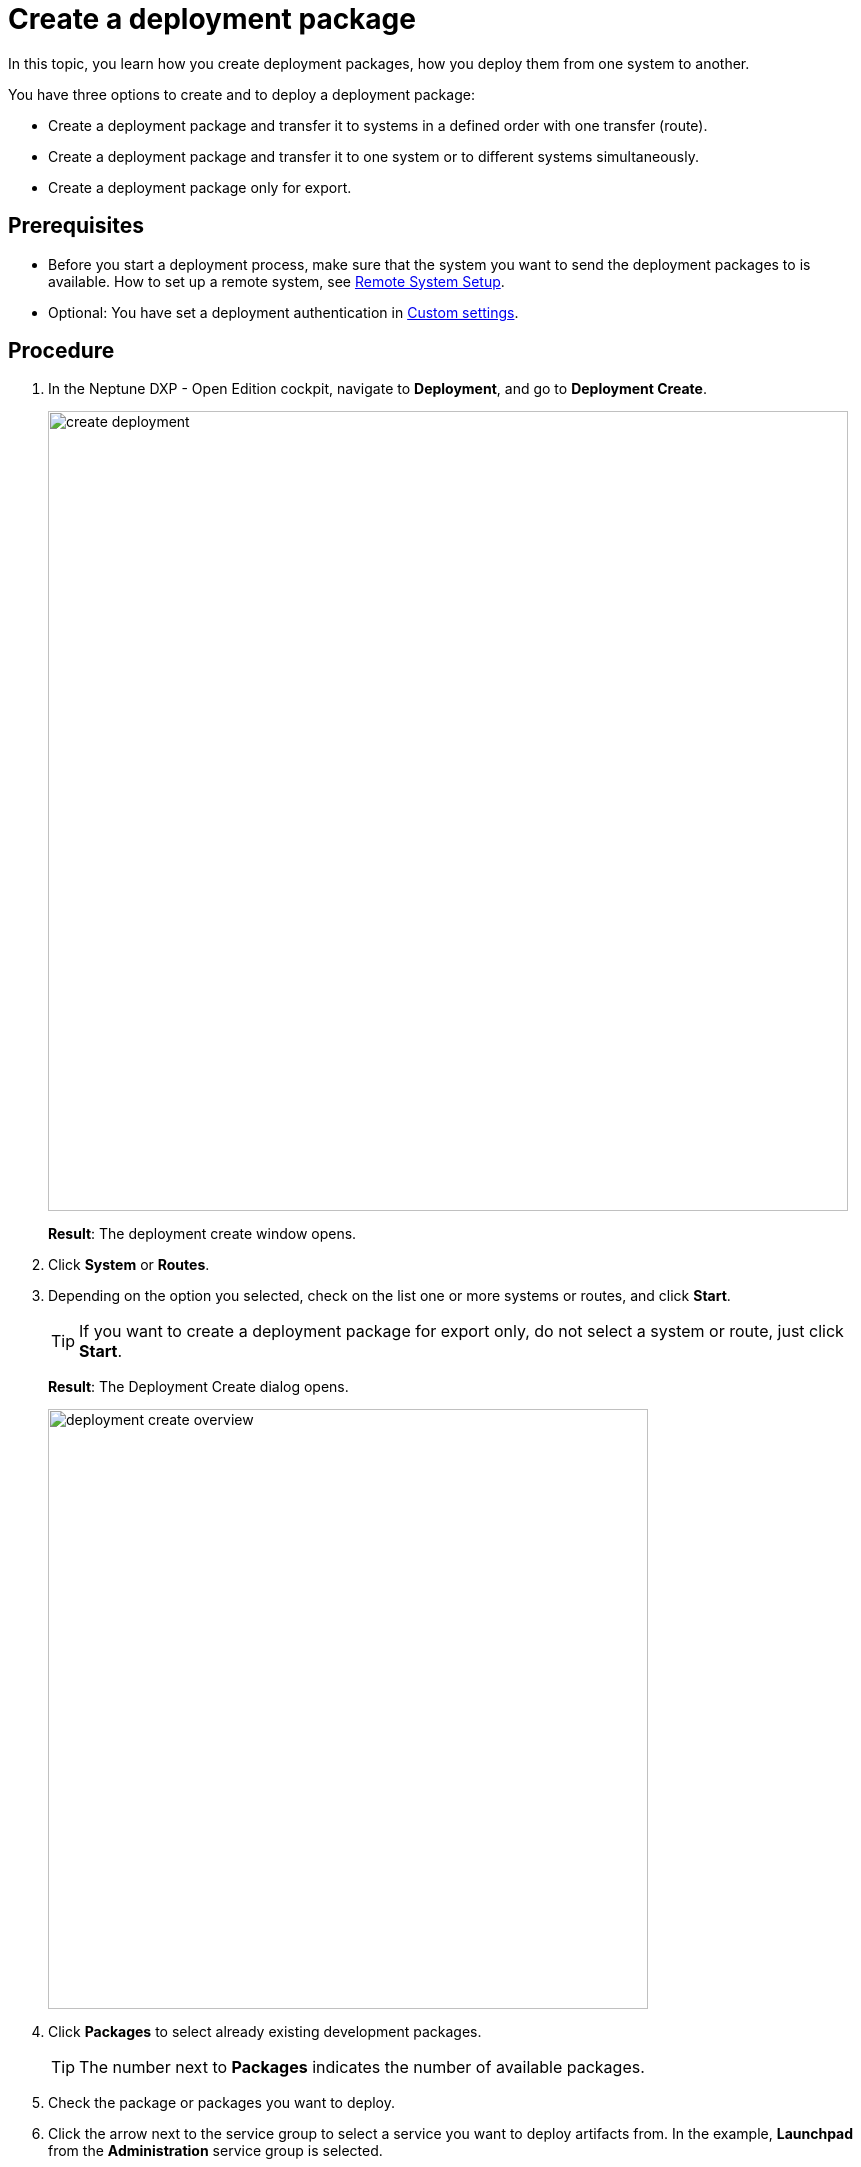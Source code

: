 = Create a deployment package

In this topic, you learn how you create deployment packages, how you deploy them from one system to another.

You have three options to create and to deploy a deployment package:

* Create a deployment package and transfer it to systems in a defined order with one transfer (route).
* Create a deployment package and transfer it to one system or to different systems simultaneously.
* Create a deployment package only for export.

== Prerequisites
* Before you start a deployment process, make sure that the system you want to send the deployment packages to is available.
How to set up a remote system, see xref:setup-remote-system.adoc[Remote System Setup].
* Optional: You have set a deployment authentication in xref:c[Custom settings].
//Provide a link to the topic.

== Procedure
. In the Neptune DXP - Open Edition cockpit, navigate to *Deployment*, and go to *Deployment Create*.
+
image:create-deployment.png[,800]
//todo gernot: icons on the left need to be circles (or uncovered), text needs to be light grey, buttons need to be covered or removed. Also align text boxes.
+
*Result*: The deployment create window opens.
//todo gernot: The Deployment Create window opens.?
. Click *System* or *Routes*.
. Depending on the option you selected, check on the list one or more systems or routes, and click *Start*.
//todo Gernot:..., select one or more systems or routes from the list, and...
+
TIP: If you want to create a deployment package for export only, do not select a system or route, just click *Start*.
+
*Result*: The Deployment Create dialog opens.
+
image:deployment-create-overview.png[,600]
//todo Gernot: same story, I'd cover the details. we cannot be sure the information is shown to the average user. Icons on bar are nicely done though. :)
. Click *Packages* to select already existing development packages.
+
TIP: The number next to *Packages* indicates the number of available packages.
+
. Check the package or packages you want to deploy.
//todo gernot: select instead of check.

. Click the arrow next to the service group to select a service you want to deploy artifacts from.
In the example, *Launchpad* from the *Administration* service group is selected.
//todo introduce service group?
//todo gernot: move "in the example..." to step result?
+
TIP: The number next to the service indicates the number of available artifacts.
+
*Result* _Deployment create_ shows a list of all artifacts of the selected service.
+
image:select-service.png[,600]
//todo gernot: cover entries in name and version in light grey. Also cover create. Why is include relations highlighted here?
. Check the artifacts you want to add.
//todo gernot: select instead of check

. Check *Include relations* to add all the links/relations to selected artifacts.
+
For example, if you select *Launchpad*, and you check *Include relations*, all the artifacts connected to *Launchpad* like *Tile*, *Tile group*, *API*, etc., will be deployed as well.
//todo gernot: Tip? or Example?
. Click *Create*.
+
*Result*: The Deploy window opens.
+
image:create-package-from-existing.png[,600]
//todo gernot: not our light grey, highlight has shadow, aaaand cover other details.
. Verify the packages you want to deploy by checking or unchecking artifacts.
//todo gernot: selecting or deselecting
. Click *Create*.
//Todo Hendrik: In this view, there is a transfer button available as well. Clicking it produces an error message. Button obsolete?

== Results
* If you selected a route or system before, _Deployment Create_ creates a package that must be approved before transfer according to the deployment authentication selected in settings > customization component.
//todo gernot: customization component? Also: ...according to the deployment authentication you selected in...?
* If you did not select a route or system before, _Deployment Create_ creates a package for export.

== Related topics

* xref:deployment-creation.adoc[Deployment Create]
* xref:deployment-transfer.adoc[Deployment Transfer]
* xref:deployment-package-export.adoc[]
// no further related topics here. You don't approve your own packages
